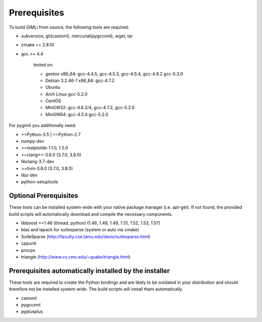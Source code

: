 Prerequisites
-------------

To build GIMLi from source, the following tools are required:

* subversion, git(castxml), mercurial(pygccxml), wget, tar
* cmake >= 2.8.10
* gcc >= 4.4

    tested on:

    * gentoo x86_64: gcc-4.4.5, gcc-4.5.3, gcc-4.5.4, gcc-4.9.2 gcc-5.3.0
    * Debian 3.2.46-1 x86_64: gcc-4.7.2
    * Ubuntu
    * Arch Linux gcc-5.2.0
    * CentOS
    * MinGW32: gcc-4.6.2/4, gcc-4.7.2, gcc-5.2.0
    * MinGW64: gcc-4.5.4 gcc-5.2.0

For pygimli you additionally need:

* >=Python-3.5 | >=Python-2.7
* numpy-dev
* >=matplotlib-1.1.0, 1.5.0
* >=clang++-3.6.0 (3.7.0, 3.8.0)
* libclang-3.7-dev
* >=llvm-3.6.0 (3.7.0, 3.8.0)
* libz-dev
* python-setuptools

Optional Prerequisites
^^^^^^^^^^^^^^^^^^^^^^

These tools can be installed system-wide with your native package manager (i.e.
apt-get). If not found, the provided build scripts will automatically download
and compile the necessary components.

* libboost >=1.46 (thread, python) (1.46, 1.48, 1.49, 1.51, 1.52, 1.53, 1.57)
* blas and lapack for suitesparse (system or auto via cmake)
* SuiteSparse (http://faculty.cse.tamu.edu/davis/suitesparse.html)
* cppunit
* procps
* triangle (http://www.cs.cmu.edu/~quake/triangle.html)

Prerequisites automatically installed by the installer
^^^^^^^^^^^^^^^^^^^^^^^^^^^^^^^^^^^^^^^^^^^^^^^^^^^^^^

These tools are required to create the Python bindings and are likely to be
outdated in your distribution and should therefore not be installed
system-wide. The build scripts will install them automatically.

* castxml
* pygccxml
* pyplusplus
